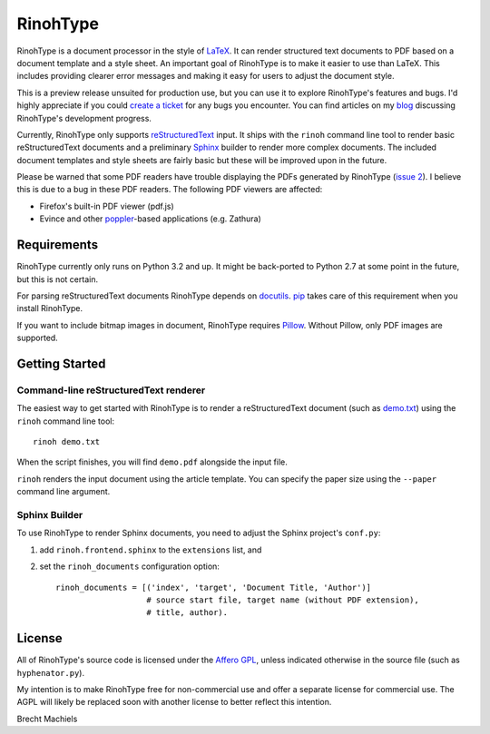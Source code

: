 RinohType
=========

RinohType is a document processor in the style of LaTeX_. It can render
structured text documents to PDF based on a document template and a style sheet.
An important goal of RinohType is to make it easier to use than LaTeX. This
includes providing clearer error messages and making it easy for users to adjust
the document style.

This is a preview release unsuited for production use, but you can use it to
explore RinohType's features and bugs. I'd highly appreciate if you could
`create a ticket`_ for any bugs you encounter. You can find articles on my
`blog`_ discussing RinohType's development progress.

Currently, RinohType only supports reStructuredText_ input. It ships with the
``rinoh`` command line tool to render basic reStructuredText documents and
a preliminary Sphinx_ builder to render more complex documents. The included
document templates and style sheets are fairly basic but these will be improved
upon in the future.

Please be warned that some PDF readers have trouble displaying the PDFs
generated by RinohType (`issue 2`_). I believe this is due to a bug in these PDF
readers. The following PDF viewers are affected:

- Firefox's built-in PDF viewer (pdf.js)
- Evince and other poppler_-based applications (e.g. Zathura)

.. _LaTeX: http://en.wikipedia.org/wiki/LaTeX
.. _create a ticket: https://github.com/brechtm/rinohtype/issues
.. _reStructuredText: http://docutils.sourceforge.net/rst.html
.. _Sphinx: http://sphinx-doc.org
.. _blog: http://www.mos6581.org/archives.html
.. _issue 2: https://github.com/brechtm/rinohtype/issues/2
.. _poppler: http://poppler.freedesktop.org


Requirements
------------

RinohType currently only runs on Python 3.2 and up. It might be back-ported to
Python 2.7 at some point in the future, but this is not certain.

For parsing reStructuredText documents RinohType depends on docutils_. pip_
takes care of this requirement when you install RinohType.

If you want to include bitmap images in document, RinohType requires Pillow_.
Without Pillow, only PDF images are supported.

.. _docutils: http://docutils.sourceforge.net/index.html
.. _pip: https://pip.pypa.io
.. _Pillow: http://python-pillow.github.io


Getting Started
---------------

Command-line reStructuredText renderer
~~~~~~~~~~~~~~~~~~~~~~~~~~~~~~~~~~~~~~

The easiest way to get started with RinohType is to render a reStructuredText
document (such as `demo.txt`_) using the ``rinoh`` command line tool::

   rinoh demo.txt

When the script finishes, you will find ``demo.pdf`` alongside the input file.

``rinoh`` renders the input document using the article template. You can specify
the paper size using the ``--paper`` command line argument.

.. _demo.txt: http://docutils.sourceforge.net/docs/user/rst/demo.txt


Sphinx Builder
~~~~~~~~~~~~~~

To use RinohType to render Sphinx documents, you need to adjust the Sphinx
project's ``conf.py``:

1. add ``rinoh.frontend.sphinx`` to the ``extensions`` list, and
2. set the ``rinoh_documents`` configuration option::

    rinoh_documents = [('index', 'target', 'Document Title, 'Author')]
                       # source start file, target name (without PDF extension),
                       # title, author).


License
-------

All of RinohType's source code is licensed under the `Affero GPL`_, unless
indicated otherwise in the source file (such as ``hyphenator.py``).

My intention is to make RinohType free for non-commercial use and offer a
separate license for commercial use. The AGPL will likely be replaced soon with
another license to better reflect this intention.

Brecht Machiels


.. _Affero GPL: https://www.gnu.org/licenses/agpl-3.0.html
